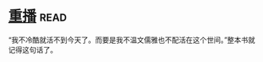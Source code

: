* [[https://book.douban.com/subject/3032732/][重播]]:read:
“我不冷酷就活不到今天了。而要是我不温文儒雅也不配活在这个世间。”整本书就记得这句话了。
